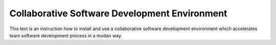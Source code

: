 Collaborative Software Development Environment
==============================================

This text is an instruction how to install and use a collaborative software development environment which accelerates team software development process in a modan way.
